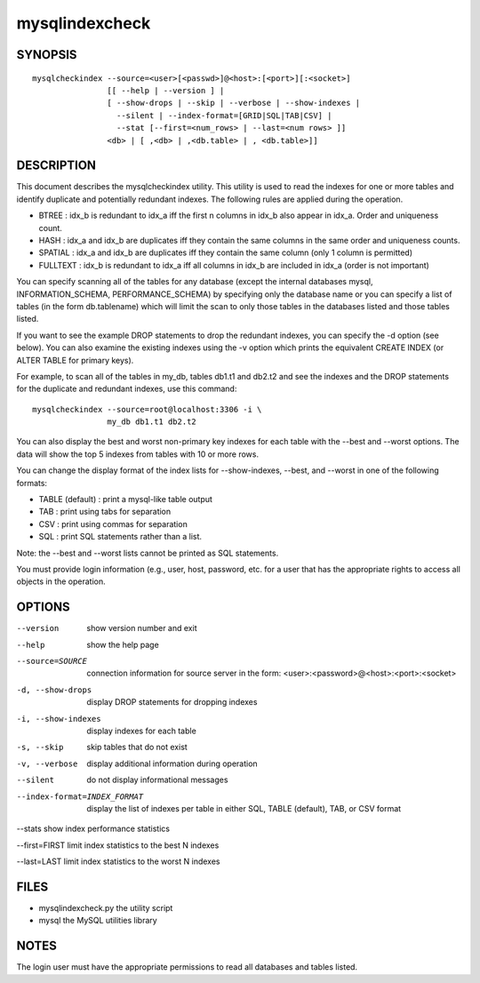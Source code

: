 =================
 mysqlindexcheck
=================

SYNOPSIS
========

::

 mysqlcheckindex --source=<user>[<passwd>]@<host>:[<port>][:<socket>]
                 [[ --help | --version ] |
                 [ --show-drops | --skip | --verbose | --show-indexes |
                   --silent | --index-format=[GRID|SQL|TAB|CSV] |
                   --stat [--first=<num_rows> | --last=<num rows> ]]
                 <db> | [ ,<db> | ,<db.table> | , <db.table>]]

DESCRIPTION
===========

This document describes the mysqlcheckindex utility. This utility
is used to read the indexes for one or more tables and identify duplicate
and potentially redundant indexes. The following rules are applied during
the operation.

* BTREE : idx_b is redundant to idx_a iff the first n columns in idx_b
  also appear in idx_a. Order and uniqueness count.

* HASH : idx_a and idx_b are duplicates iff they contain the same
  columns in the same order and uniqueness counts.

* SPATIAL : idx_a and idx_b are duplicates iff they contain the same 
  column (only 1 column is permitted)

* FULLTEXT : idx_b is redundant to idx_a iff all columns in idx_b are 
  included in idx_a (order is not important)

You can specify scanning all of the tables for any database (except the
internal databases mysql, INFORMATION_SCHEMA, PERFORMANCE_SCHEMA) by
specifying only the database name or you can specify a list of tables
(in the form db.tablename) which will limit the scan to only those tables
in the databases listed and those tables listed.

If you want to see the example DROP statements to drop the redundant
indexes, you can specify the -d option (see below). You can also
examine the existing indexes using the -v option which prints
the equivalent CREATE INDEX (or ALTER TABLE for primary keys). 

For example, to scan all of the tables in my_db, tables db1.t1 and db2.t2
and see the indexes and the DROP statements for the duplicate and
redundant indexes, use this command:

::

   mysqlcheckindex --source=root@localhost:3306 -i \
                   my_db db1.t1 db2.t2 

You can also display the best and worst non-primary key indexes for each table
with the --best and --worst options. The data will show the top 5 indexes from
tables with 10 or more rows.

You can change the display format of the index lists for --show-indexes,
--best, and --worst in one of the following formats:

* TABLE (default) : print a mysql-like table output

* TAB : print using tabs for separation

* CSV : print using commas for separation

* SQL : print SQL statements rather than a list.

Note: the --best and --worst lists cannot be printed as SQL statements.

You must provide login information (e.g., user, host, password, etc.
for a user that has the appropriate rights to access all objects
in the operation.

OPTIONS
=======

--version
  show version number and exit

--help
  show the help page

--source=SOURCE
  connection information for source server in the form:
  <user>:<password>@<host>:<port>:<socket>

-d, --show-drops
  display DROP statements for dropping indexes

-i, --show-indexes
  display indexes for each table

-s, --skip
  skip tables that do not exist

-v, --verbose
  display additional information during operation

--silent
  do not display informational messages

--index-format=INDEX_FORMAT
  display the list of indexes per table in either SQL, TABLE (default), TAB,
  or CSV format

--stats
show index performance statistics

--first=FIRST
limit index statistics to the best N indexes

--last=LAST
limit index statistics to the worst N indexes


FILES
=====

- mysqlindexcheck.py  the utility script
- mysql               the MySQL utilities library


NOTES
=====

The login user must have the appropriate permissions to read all databases
and tables listed.
